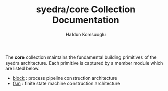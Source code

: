 #+TITLE: syedra/core Collection Documentation
#+AUTHOR: Haldun Komsuoglu

The *core* collection maintains the fundamental building
primitives of the syedra architecture. Each primitive is
captured by a member module which are listed below.

- [[file:block.org][block]] : process pipeline construction architecture
- [[file:fsm.org][fsm]] : finite state machine construction architecture
